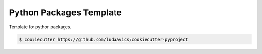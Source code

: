########################
Python Packages Template
########################

.. image:: https://img.shields.io/badge/python-3.7+-blue.svg
  :target: https://www.python.org/downloads/release/python-370/

.. image:: https://img.shields.io/github/license/ludaavics/cookiecutter-pyproject
  :target: https://choosealicense.com/licenses/mit/
  :alt: MIT License

Template for python packages.


.. code-block:: bash

  $ cookiecutter https://github.com/ludaavics/cookiecutter-pyproject
